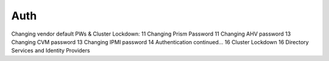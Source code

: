 .. _prevent_auth:

------------------------------------------------
Auth
------------------------------------------------

Changing vendor default PWs & Cluster Lockdown:	11
Changing Prism Password	11
Changing AHV password	13
Changing CVM password	13
Changing IPMI password	14
Authentication continued...	16
Cluster Lockdown	16
Directory Services and Identity Providers
